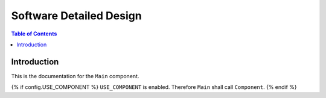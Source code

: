 Software Detailed Design
========================

.. contents:: Table of Contents
    :depth: 2

Introduction
------------

This is the documentation for the ``Main`` component.

{% if config.USE_COMPONENT %}
``USE_COMPONENT`` is enabled. Therefore ``Main`` shall call ``Component``.
{% endif %}
